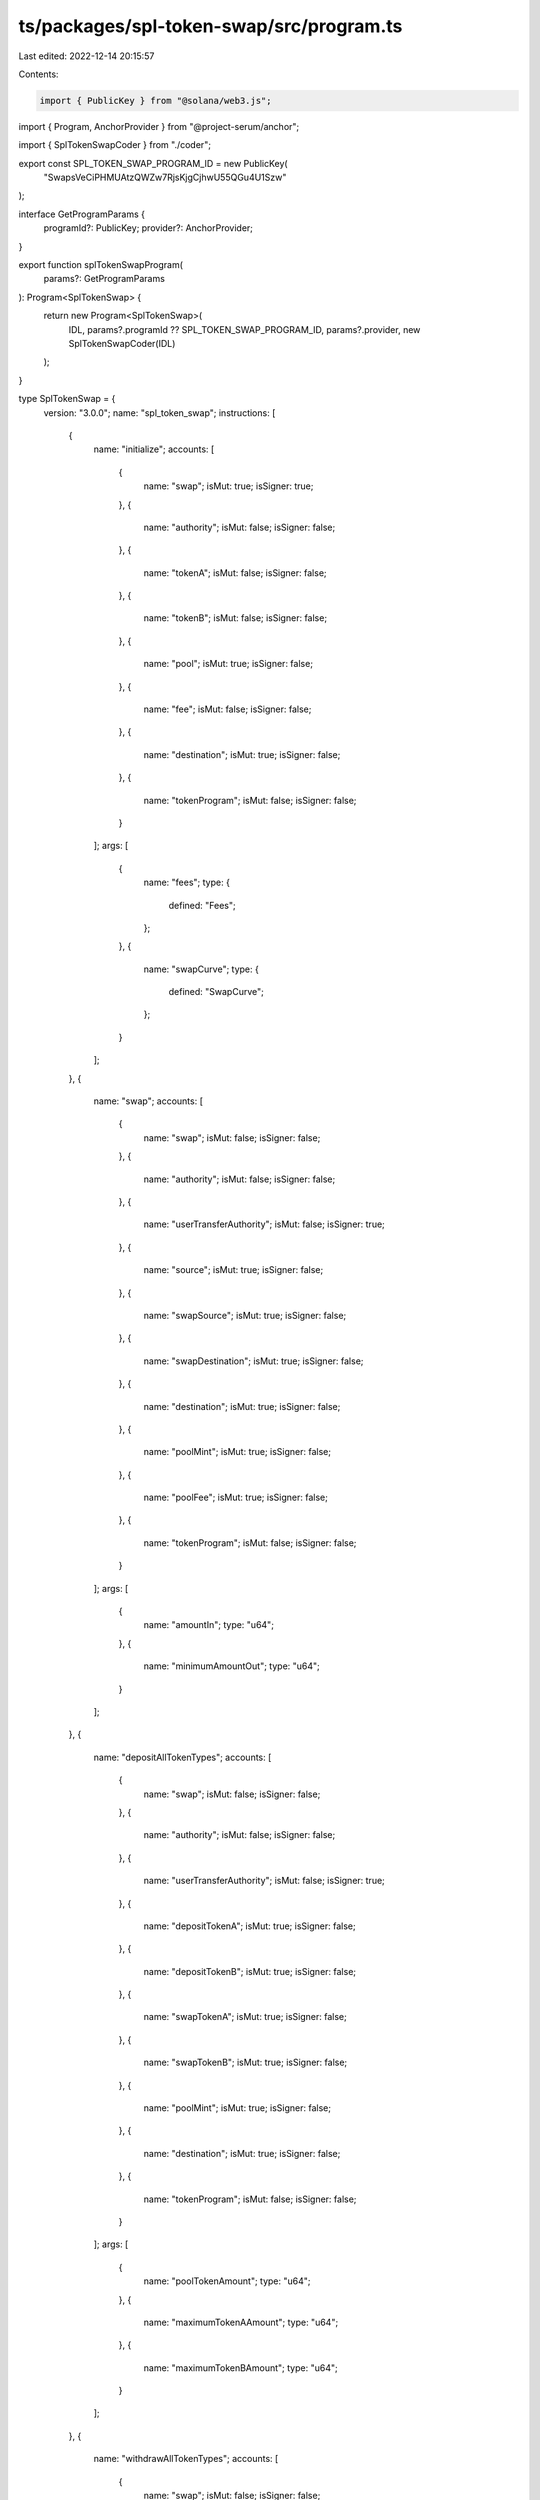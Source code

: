 ts/packages/spl-token-swap/src/program.ts
=========================================

Last edited: 2022-12-14 20:15:57

Contents:

.. code-block:: ts

    import { PublicKey } from "@solana/web3.js";
import { Program, AnchorProvider } from "@project-serum/anchor";

import { SplTokenSwapCoder } from "./coder";

export const SPL_TOKEN_SWAP_PROGRAM_ID = new PublicKey(
  "SwapsVeCiPHMUAtzQWZw7RjsKjgCjhwU55QGu4U1Szw"
);

interface GetProgramParams {
  programId?: PublicKey;
  provider?: AnchorProvider;
}

export function splTokenSwapProgram(
  params?: GetProgramParams
): Program<SplTokenSwap> {
  return new Program<SplTokenSwap>(
    IDL,
    params?.programId ?? SPL_TOKEN_SWAP_PROGRAM_ID,
    params?.provider,
    new SplTokenSwapCoder(IDL)
  );
}

type SplTokenSwap = {
  version: "3.0.0";
  name: "spl_token_swap";
  instructions: [
    {
      name: "initialize";
      accounts: [
        {
          name: "swap";
          isMut: true;
          isSigner: true;
        },
        {
          name: "authority";
          isMut: false;
          isSigner: false;
        },
        {
          name: "tokenA";
          isMut: false;
          isSigner: false;
        },
        {
          name: "tokenB";
          isMut: false;
          isSigner: false;
        },
        {
          name: "pool";
          isMut: true;
          isSigner: false;
        },
        {
          name: "fee";
          isMut: false;
          isSigner: false;
        },
        {
          name: "destination";
          isMut: true;
          isSigner: false;
        },
        {
          name: "tokenProgram";
          isMut: false;
          isSigner: false;
        }
      ];
      args: [
        {
          name: "fees";
          type: {
            defined: "Fees";
          };
        },
        {
          name: "swapCurve";
          type: {
            defined: "SwapCurve";
          };
        }
      ];
    },
    {
      name: "swap";
      accounts: [
        {
          name: "swap";
          isMut: false;
          isSigner: false;
        },
        {
          name: "authority";
          isMut: false;
          isSigner: false;
        },
        {
          name: "userTransferAuthority";
          isMut: false;
          isSigner: true;
        },
        {
          name: "source";
          isMut: true;
          isSigner: false;
        },
        {
          name: "swapSource";
          isMut: true;
          isSigner: false;
        },
        {
          name: "swapDestination";
          isMut: true;
          isSigner: false;
        },
        {
          name: "destination";
          isMut: true;
          isSigner: false;
        },
        {
          name: "poolMint";
          isMut: true;
          isSigner: false;
        },
        {
          name: "poolFee";
          isMut: true;
          isSigner: false;
        },
        {
          name: "tokenProgram";
          isMut: false;
          isSigner: false;
        }
      ];
      args: [
        {
          name: "amountIn";
          type: "u64";
        },
        {
          name: "minimumAmountOut";
          type: "u64";
        }
      ];
    },
    {
      name: "depositAllTokenTypes";
      accounts: [
        {
          name: "swap";
          isMut: false;
          isSigner: false;
        },
        {
          name: "authority";
          isMut: false;
          isSigner: false;
        },
        {
          name: "userTransferAuthority";
          isMut: false;
          isSigner: true;
        },
        {
          name: "depositTokenA";
          isMut: true;
          isSigner: false;
        },
        {
          name: "depositTokenB";
          isMut: true;
          isSigner: false;
        },
        {
          name: "swapTokenA";
          isMut: true;
          isSigner: false;
        },
        {
          name: "swapTokenB";
          isMut: true;
          isSigner: false;
        },
        {
          name: "poolMint";
          isMut: true;
          isSigner: false;
        },
        {
          name: "destination";
          isMut: true;
          isSigner: false;
        },
        {
          name: "tokenProgram";
          isMut: false;
          isSigner: false;
        }
      ];
      args: [
        {
          name: "poolTokenAmount";
          type: "u64";
        },
        {
          name: "maximumTokenAAmount";
          type: "u64";
        },
        {
          name: "maximumTokenBAmount";
          type: "u64";
        }
      ];
    },
    {
      name: "withdrawAllTokenTypes";
      accounts: [
        {
          name: "swap";
          isMut: false;
          isSigner: false;
        },
        {
          name: "authority";
          isMut: false;
          isSigner: false;
        },
        {
          name: "userTransferAuthority";
          isMut: false;
          isSigner: true;
        },
        {
          name: "poolMint";
          isMut: true;
          isSigner: false;
        },
        {
          name: "source";
          isMut: true;
          isSigner: false;
        },
        {
          name: "swapTokenA";
          isMut: true;
          isSigner: false;
        },
        {
          name: "swapTokenB";
          isMut: true;
          isSigner: false;
        },
        {
          name: "destinationTokenA";
          isMut: true;
          isSigner: false;
        },
        {
          name: "destinationTokenB";
          isMut: true;
          isSigner: false;
        },
        {
          name: "feeAccount";
          isMut: true;
          isSigner: false;
        },
        {
          name: "tokenProgram";
          isMut: false;
          isSigner: false;
        }
      ];
      args: [
        {
          name: "poolTokenAmount";
          type: "u64";
        },
        {
          name: "minimumTokenAAmount";
          type: "u64";
        },
        {
          name: "minimumTokenBAmount";
          type: "u64";
        }
      ];
    },
    {
      name: "depositSingleTokenTypeExactAmountIn";
      accounts: [
        {
          name: "swap";
          isMut: false;
          isSigner: false;
        },
        {
          name: "authority";
          isMut: false;
          isSigner: false;
        },
        {
          name: "userTransferAuthority";
          isMut: false;
          isSigner: true;
        },
        {
          name: "sourceToken";
          isMut: true;
          isSigner: false;
        },
        {
          name: "swapTokenA";
          isMut: true;
          isSigner: false;
        },
        {
          name: "swapTokenB";
          isMut: true;
          isSigner: false;
        },
        {
          name: "poolMint";
          isMut: true;
          isSigner: false;
        },
        {
          name: "destination";
          isMut: true;
          isSigner: false;
        },
        {
          name: "tokenProgram";
          isMut: false;
          isSigner: false;
        }
      ];
      args: [
        {
          name: "sourceTokenAmount";
          type: "u64";
        },
        {
          name: "minimumPoolTokenAmount";
          type: "u64";
        }
      ];
    },
    {
      name: "withdrawSingleTokenTypeExactAmountOut";
      accounts: [
        {
          name: "swap";
          isMut: false;
          isSigner: false;
        },
        {
          name: "authority";
          isMut: false;
          isSigner: false;
        },
        {
          name: "userTransferAuthority";
          isMut: false;
          isSigner: true;
        },
        {
          name: "poolMint";
          isMut: true;
          isSigner: false;
        },
        {
          name: "poolTokenSource";
          isMut: true;
          isSigner: false;
        },
        {
          name: "swapTokenA";
          isMut: true;
          isSigner: false;
        },
        {
          name: "swapTokenB";
          isMut: true;
          isSigner: false;
        },
        {
          name: "destination";
          isMut: true;
          isSigner: false;
        },
        {
          name: "feeAccount";
          isMut: true;
          isSigner: false;
        },
        {
          name: "tokenProgram";
          isMut: false;
          isSigner: false;
        }
      ];
      args: [
        {
          name: "destinationTokenAmount";
          type: "u64";
        },
        {
          name: "maximumPoolTokenAmount";
          type: "u64";
        }
      ];
    }
  ];
  accounts: [
    {
      name: "swap";
      type: {
        kind: "struct";
        fields: [
          {
            name: "version";
            type: "u8";
          },
          {
            name: "isInitialized";
            type: "bool";
          },
          {
            name: "bumpSeed";
            type: "u8";
          },
          {
            name: "tokenProgramId";
            type: "publicKey";
          },
          {
            name: "tokenA";
            type: "publicKey";
          },
          {
            name: "tokenB";
            type: "publicKey";
          },
          {
            name: "poolMint";
            type: "publicKey";
          },
          {
            name: "tokenAMint";
            type: "publicKey";
          },
          {
            name: "tokenBMint";
            type: "publicKey";
          },
          {
            name: "poolFeeAccount";
            type: "publicKey";
          },
          {
            name: "fees";
            type: {
              defined: "Fees";
            };
          },
          {
            name: "swapCurve";
            type: {
              defined: "SwapCurve";
            };
          }
        ];
      };
    }
  ];
  types: [
    {
      name: "Fees";
      type: {
        kind: "struct";
        fields: [
          {
            name: "tradeFeeNumerator";
            type: "u64";
          },
          {
            name: "tradeFeeDenominator";
            type: "u64";
          },
          {
            name: "ownerTradeFeeNumerator";
            type: "u64";
          },
          {
            name: "ownerTradeFeeDenominator";
            type: "u64";
          },
          {
            name: "ownerWithdrawFeeNumerator";
            type: "u64";
          },
          {
            name: "ownerWithdrawFeeDenominator";
            type: "u64";
          },
          {
            name: "hostFeeNumerator";
            type: "u64";
          },
          {
            name: "hostFeeDenominator";
            type: "u64";
          }
        ];
      };
    },
    {
      name: "SwapCurve";
      type: {
        kind: "struct";
        fields: [
          {
            name: "curveType";
            type: {
              defined: "CurveType";
            };
          },
          {
            name: "calculator";
            type: {
              array: ["u8", 32];
            };
          }
        ];
      };
    },
    {
      name: "StableCurve";
      type: {
        kind: "struct";
        fields: [
          {
            name: "amp";
            type: "u64";
          }
        ];
      };
    },
    {
      name: "OffsetCurve";
      type: {
        kind: "struct";
        fields: [
          {
            name: "tokenBOffset";
            type: "u64";
          }
        ];
      };
    },
    {
      name: "ConstantProductCurve";
      type: {
        kind: "struct";
        fields: [];
      };
    },
    {
      name: "ConstantPriceCurve";
      type: {
        kind: "struct";
        fields: [
          {
            name: "tokenBPrice";
            type: "u64";
          }
        ];
      };
    },
    {
      name: "CurveType";
      type: {
        kind: "enum";
        variants: [
          {
            name: "ConstantProduct";
          },
          {
            name: "ConstantPrice";
          },
          {
            name: "Stable";
          },
          {
            name: "Offset";
          }
        ];
      };
    }
  ];
  errors: [
    {
      code: 0;
      name: "AlreadyInUse";
      msg: "Swap account already in use";
    },
    {
      code: 1;
      name: "InvalidProgramAddress";
      msg: "Invalid program address generated from bump seed and key";
    },
    {
      code: 2;
      name: "InvalidOwner";
      msg: "Input account owner is not the program address";
    },
    {
      code: 3;
      name: "InvalidOutputOwner";
      msg: "Output pool account owner cannot be the program address";
    },
    {
      code: 4;
      name: "ExpectedMint";
      msg: "Deserialized account is not an SPL Token mint";
    },
    {
      code: 5;
      name: "ExpectedAccount";
      msg: "Deserialized account is not an SPL Token account";
    },
    {
      code: 6;
      name: "EmptySupply";
      msg: "Input token account empty";
    },
    {
      code: 7;
      name: "InvalidSupply";
      msg: "Pool token mint has a non-zero supply";
    },
    {
      code: 8;
      name: "InvalidDelegate";
      msg: "Token account has a delegate";
    },
    {
      code: 9;
      name: "InvalidInput";
      msg: "InvalidInput";
    },
    {
      code: 10;
      name: "IncorrectSwapAccount";
      msg: "Address of the provided swap token account is incorrect";
    },
    {
      code: 11;
      name: "IncorrectPoolMint";
      msg: "Address of the provided pool token mint is incorrect";
    },
    {
      code: 12;
      name: "InvalidOutput";
      msg: "InvalidOutput";
    },
    {
      code: 13;
      name: "CalculationFailure";
      msg: "General calculation failure due to overflow or underflow";
    },
    {
      code: 14;
      name: "InvalidInstruction";
      msg: "Invalid instruction";
    },
    {
      code: 15;
      name: "RepeatedMint";
      msg: "Swap input token accounts have the same mint";
    },
    {
      code: 16;
      name: "ExceededSlippage";
      msg: "Swap instruction exceeds desired slippage limit";
    },
    {
      code: 17;
      name: "InvalidCloseAuthority";
      msg: "Token account has a close authority";
    },
    {
      code: 18;
      name: "InvalidFreezeAuthority";
      msg: "Pool token mint has a freeze authority";
    },
    {
      code: 19;
      name: "IncorrectFeeAccount";
      msg: "Pool fee token account incorrect";
    },
    {
      code: 20;
      name: "ZeroTradingTokens";
      msg: "Given pool token amount results in zero trading tokens";
    },
    {
      code: 21;
      name: "FeeCalculationFailure";
      msg: "Fee calculation failed due to overflow, underflow, or unexpected 0";
    },
    {
      code: 22;
      name: "ConversionFailure";
      msg: "Conversion to u64 failed with an overflow or underflow";
    },
    {
      code: 23;
      name: "InvalidFee";
      msg: "The provided fee does not match the program owner's constraints";
    },
    {
      code: 24;
      name: "IncorrectTokenProgramId";
      msg: "The provided token program does not match the token program expected by the swap";
    },
    {
      code: 25;
      name: "UnsupportedCurveType";
      msg: "The provided curve type is not supported by the program owner";
    },
    {
      code: 26;
      name: "InvalidCurve";
      msg: "The provided curve parameters are invalid";
    },
    {
      code: 27;
      name: "UnsupportedCurveOperation";
      msg: "The operation cannot be performed on the given curve";
    }
  ];
};

const IDL: SplTokenSwap = {
  version: "3.0.0",
  name: "spl_token_swap",
  instructions: [
    {
      name: "initialize",
      accounts: [
        {
          name: "swap",
          isMut: true,
          isSigner: true,
        },
        {
          name: "authority",
          isMut: false,
          isSigner: false,
        },
        {
          name: "tokenA",
          isMut: false,
          isSigner: false,
        },
        {
          name: "tokenB",
          isMut: false,
          isSigner: false,
        },
        {
          name: "pool",
          isMut: true,
          isSigner: false,
        },
        {
          name: "fee",
          isMut: false,
          isSigner: false,
        },
        {
          name: "destination",
          isMut: true,
          isSigner: false,
        },
        {
          name: "tokenProgram",
          isMut: false,
          isSigner: false,
        },
      ],
      args: [
        {
          name: "fees",
          type: {
            defined: "Fees",
          },
        },
        {
          name: "swapCurve",
          type: {
            defined: "SwapCurve",
          },
        },
      ],
    },
    {
      name: "swap",
      accounts: [
        {
          name: "swap",
          isMut: false,
          isSigner: false,
        },
        {
          name: "authority",
          isMut: false,
          isSigner: false,
        },
        {
          name: "userTransferAuthority",
          isMut: false,
          isSigner: true,
        },
        {
          name: "source",
          isMut: true,
          isSigner: false,
        },
        {
          name: "swapSource",
          isMut: true,
          isSigner: false,
        },
        {
          name: "swapDestination",
          isMut: true,
          isSigner: false,
        },
        {
          name: "destination",
          isMut: true,
          isSigner: false,
        },
        {
          name: "poolMint",
          isMut: true,
          isSigner: false,
        },
        {
          name: "poolFee",
          isMut: true,
          isSigner: false,
        },
        {
          name: "tokenProgram",
          isMut: false,
          isSigner: false,
        },
      ],
      args: [
        {
          name: "amountIn",
          type: "u64",
        },
        {
          name: "minimumAmountOut",
          type: "u64",
        },
      ],
    },
    {
      name: "depositAllTokenTypes",
      accounts: [
        {
          name: "swap",
          isMut: false,
          isSigner: false,
        },
        {
          name: "authority",
          isMut: false,
          isSigner: false,
        },
        {
          name: "userTransferAuthority",
          isMut: false,
          isSigner: true,
        },
        {
          name: "depositTokenA",
          isMut: true,
          isSigner: false,
        },
        {
          name: "depositTokenB",
          isMut: true,
          isSigner: false,
        },
        {
          name: "swapTokenA",
          isMut: true,
          isSigner: false,
        },
        {
          name: "swapTokenB",
          isMut: true,
          isSigner: false,
        },
        {
          name: "poolMint",
          isMut: true,
          isSigner: false,
        },
        {
          name: "destination",
          isMut: true,
          isSigner: false,
        },
        {
          name: "tokenProgram",
          isMut: false,
          isSigner: false,
        },
      ],
      args: [
        {
          name: "poolTokenAmount",
          type: "u64",
        },
        {
          name: "maximumTokenAAmount",
          type: "u64",
        },
        {
          name: "maximumTokenBAmount",
          type: "u64",
        },
      ],
    },
    {
      name: "withdrawAllTokenTypes",
      accounts: [
        {
          name: "swap",
          isMut: false,
          isSigner: false,
        },
        {
          name: "authority",
          isMut: false,
          isSigner: false,
        },
        {
          name: "userTransferAuthority",
          isMut: false,
          isSigner: true,
        },
        {
          name: "poolMint",
          isMut: true,
          isSigner: false,
        },
        {
          name: "source",
          isMut: true,
          isSigner: false,
        },
        {
          name: "swapTokenA",
          isMut: true,
          isSigner: false,
        },
        {
          name: "swapTokenB",
          isMut: true,
          isSigner: false,
        },
        {
          name: "destinationTokenA",
          isMut: true,
          isSigner: false,
        },
        {
          name: "destinationTokenB",
          isMut: true,
          isSigner: false,
        },
        {
          name: "feeAccount",
          isMut: true,
          isSigner: false,
        },
        {
          name: "tokenProgram",
          isMut: false,
          isSigner: false,
        },
      ],
      args: [
        {
          name: "poolTokenAmount",
          type: "u64",
        },
        {
          name: "minimumTokenAAmount",
          type: "u64",
        },
        {
          name: "minimumTokenBAmount",
          type: "u64",
        },
      ],
    },
    {
      name: "depositSingleTokenTypeExactAmountIn",
      accounts: [
        {
          name: "swap",
          isMut: false,
          isSigner: false,
        },
        {
          name: "authority",
          isMut: false,
          isSigner: false,
        },
        {
          name: "userTransferAuthority",
          isMut: false,
          isSigner: true,
        },
        {
          name: "sourceToken",
          isMut: true,
          isSigner: false,
        },
        {
          name: "swapTokenA",
          isMut: true,
          isSigner: false,
        },
        {
          name: "swapTokenB",
          isMut: true,
          isSigner: false,
        },
        {
          name: "poolMint",
          isMut: true,
          isSigner: false,
        },
        {
          name: "destination",
          isMut: true,
          isSigner: false,
        },
        {
          name: "tokenProgram",
          isMut: false,
          isSigner: false,
        },
      ],
      args: [
        {
          name: "sourceTokenAmount",
          type: "u64",
        },
        {
          name: "minimumPoolTokenAmount",
          type: "u64",
        },
      ],
    },
    {
      name: "withdrawSingleTokenTypeExactAmountOut",
      accounts: [
        {
          name: "swap",
          isMut: false,
          isSigner: false,
        },
        {
          name: "authority",
          isMut: false,
          isSigner: false,
        },
        {
          name: "userTransferAuthority",
          isMut: false,
          isSigner: true,
        },
        {
          name: "poolMint",
          isMut: true,
          isSigner: false,
        },
        {
          name: "poolTokenSource",
          isMut: true,
          isSigner: false,
        },
        {
          name: "swapTokenA",
          isMut: true,
          isSigner: false,
        },
        {
          name: "swapTokenB",
          isMut: true,
          isSigner: false,
        },
        {
          name: "destination",
          isMut: true,
          isSigner: false,
        },
        {
          name: "feeAccount",
          isMut: true,
          isSigner: false,
        },
        {
          name: "tokenProgram",
          isMut: false,
          isSigner: false,
        },
      ],
      args: [
        {
          name: "destinationTokenAmount",
          type: "u64",
        },
        {
          name: "maximumPoolTokenAmount",
          type: "u64",
        },
      ],
    },
  ],
  accounts: [
    {
      name: "swap",
      type: {
        kind: "struct",
        fields: [
          {
            name: "version",
            type: "u8",
          },
          {
            name: "isInitialized",
            type: "bool",
          },
          {
            name: "bumpSeed",
            type: "u8",
          },
          {
            name: "tokenProgramId",
            type: "publicKey",
          },
          {
            name: "tokenA",
            type: "publicKey",
          },
          {
            name: "tokenB",
            type: "publicKey",
          },
          {
            name: "poolMint",
            type: "publicKey",
          },
          {
            name: "tokenAMint",
            type: "publicKey",
          },
          {
            name: "tokenBMint",
            type: "publicKey",
          },
          {
            name: "poolFeeAccount",
            type: "publicKey",
          },
          {
            name: "fees",
            type: {
              defined: "Fees",
            },
          },
          {
            name: "swapCurve",
            type: {
              defined: "SwapCurve",
            },
          },
        ],
      },
    },
  ],
  types: [
    {
      name: "Fees",
      type: {
        kind: "struct",
        fields: [
          {
            name: "tradeFeeNumerator",
            type: "u64",
          },
          {
            name: "tradeFeeDenominator",
            type: "u64",
          },
          {
            name: "ownerTradeFeeNumerator",
            type: "u64",
          },
          {
            name: "ownerTradeFeeDenominator",
            type: "u64",
          },
          {
            name: "ownerWithdrawFeeNumerator",
            type: "u64",
          },
          {
            name: "ownerWithdrawFeeDenominator",
            type: "u64",
          },
          {
            name: "hostFeeNumerator",
            type: "u64",
          },
          {
            name: "hostFeeDenominator",
            type: "u64",
          },
        ],
      },
    },
    {
      name: "SwapCurve",
      type: {
        kind: "struct",
        fields: [
          {
            name: "curveType",
            type: {
              defined: "CurveType",
            },
          },
          {
            name: "calculator",
            type: {
              array: ["u8", 32],
            },
          },
        ],
      },
    },
    {
      name: "StableCurve",
      type: {
        kind: "struct",
        fields: [
          {
            name: "amp",
            type: "u64",
          },
        ],
      },
    },
    {
      name: "OffsetCurve",
      type: {
        kind: "struct",
        fields: [
          {
            name: "tokenBOffset",
            type: "u64",
          },
        ],
      },
    },
    {
      name: "ConstantProductCurve",
      type: {
        kind: "struct",
        fields: [],
      },
    },
    {
      name: "ConstantPriceCurve",
      type: {
        kind: "struct",
        fields: [
          {
            name: "tokenBPrice",
            type: "u64",
          },
        ],
      },
    },
    {
      name: "CurveType",
      type: {
        kind: "enum",
        variants: [
          {
            name: "ConstantProduct",
          },
          {
            name: "ConstantPrice",
          },
          {
            name: "Stable",
          },
          {
            name: "Offset",
          },
        ],
      },
    },
  ],
  errors: [
    {
      code: 0,
      name: "AlreadyInUse",
      msg: "Swap account already in use",
    },
    {
      code: 1,
      name: "InvalidProgramAddress",
      msg: "Invalid program address generated from bump seed and key",
    },
    {
      code: 2,
      name: "InvalidOwner",
      msg: "Input account owner is not the program address",
    },
    {
      code: 3,
      name: "InvalidOutputOwner",
      msg: "Output pool account owner cannot be the program address",
    },
    {
      code: 4,
      name: "ExpectedMint",
      msg: "Deserialized account is not an SPL Token mint",
    },
    {
      code: 5,
      name: "ExpectedAccount",
      msg: "Deserialized account is not an SPL Token account",
    },
    {
      code: 6,
      name: "EmptySupply",
      msg: "Input token account empty",
    },
    {
      code: 7,
      name: "InvalidSupply",
      msg: "Pool token mint has a non-zero supply",
    },
    {
      code: 8,
      name: "InvalidDelegate",
      msg: "Token account has a delegate",
    },
    {
      code: 9,
      name: "InvalidInput",
      msg: "InvalidInput",
    },
    {
      code: 10,
      name: "IncorrectSwapAccount",
      msg: "Address of the provided swap token account is incorrect",
    },
    {
      code: 11,
      name: "IncorrectPoolMint",
      msg: "Address of the provided pool token mint is incorrect",
    },
    {
      code: 12,
      name: "InvalidOutput",
      msg: "InvalidOutput",
    },
    {
      code: 13,
      name: "CalculationFailure",
      msg: "General calculation failure due to overflow or underflow",
    },
    {
      code: 14,
      name: "InvalidInstruction",
      msg: "Invalid instruction",
    },
    {
      code: 15,
      name: "RepeatedMint",
      msg: "Swap input token accounts have the same mint",
    },
    {
      code: 16,
      name: "ExceededSlippage",
      msg: "Swap instruction exceeds desired slippage limit",
    },
    {
      code: 17,
      name: "InvalidCloseAuthority",
      msg: "Token account has a close authority",
    },
    {
      code: 18,
      name: "InvalidFreezeAuthority",
      msg: "Pool token mint has a freeze authority",
    },
    {
      code: 19,
      name: "IncorrectFeeAccount",
      msg: "Pool fee token account incorrect",
    },
    {
      code: 20,
      name: "ZeroTradingTokens",
      msg: "Given pool token amount results in zero trading tokens",
    },
    {
      code: 21,
      name: "FeeCalculationFailure",
      msg: "Fee calculation failed due to overflow, underflow, or unexpected 0",
    },
    {
      code: 22,
      name: "ConversionFailure",
      msg: "Conversion to u64 failed with an overflow or underflow",
    },
    {
      code: 23,
      name: "InvalidFee",
      msg: "The provided fee does not match the program owner's constraints",
    },
    {
      code: 24,
      name: "IncorrectTokenProgramId",
      msg: "The provided token program does not match the token program expected by the swap",
    },
    {
      code: 25,
      name: "UnsupportedCurveType",
      msg: "The provided curve type is not supported by the program owner",
    },
    {
      code: 26,
      name: "InvalidCurve",
      msg: "The provided curve parameters are invalid",
    },
    {
      code: 27,
      name: "UnsupportedCurveOperation",
      msg: "The operation cannot be performed on the given curve",
    },
  ],
};


